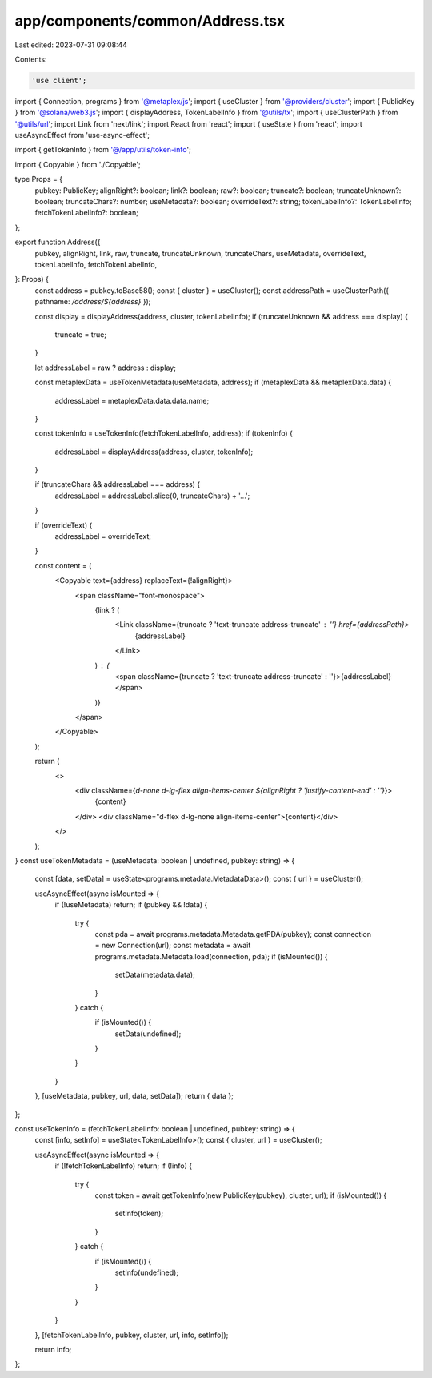 app/components/common/Address.tsx
=================================

Last edited: 2023-07-31 09:08:44

Contents:

.. code-block:: tsx

    'use client';

import { Connection, programs } from '@metaplex/js';
import { useCluster } from '@providers/cluster';
import { PublicKey } from '@solana/web3.js';
import { displayAddress, TokenLabelInfo } from '@utils/tx';
import { useClusterPath } from '@utils/url';
import Link from 'next/link';
import React from 'react';
import { useState } from 'react';
import useAsyncEffect from 'use-async-effect';

import { getTokenInfo } from '@/app/utils/token-info';

import { Copyable } from './Copyable';

type Props = {
    pubkey: PublicKey;
    alignRight?: boolean;
    link?: boolean;
    raw?: boolean;
    truncate?: boolean;
    truncateUnknown?: boolean;
    truncateChars?: number;
    useMetadata?: boolean;
    overrideText?: string;
    tokenLabelInfo?: TokenLabelInfo;
    fetchTokenLabelInfo?: boolean;
};

export function Address({
    pubkey,
    alignRight,
    link,
    raw,
    truncate,
    truncateUnknown,
    truncateChars,
    useMetadata,
    overrideText,
    tokenLabelInfo,
    fetchTokenLabelInfo,
}: Props) {
    const address = pubkey.toBase58();
    const { cluster } = useCluster();
    const addressPath = useClusterPath({ pathname: `/address/${address}` });

    const display = displayAddress(address, cluster, tokenLabelInfo);
    if (truncateUnknown && address === display) {
        truncate = true;
    }

    let addressLabel = raw ? address : display;

    const metaplexData = useTokenMetadata(useMetadata, address);
    if (metaplexData && metaplexData.data) {
        addressLabel = metaplexData.data.data.name;
    }

    const tokenInfo = useTokenInfo(fetchTokenLabelInfo, address);
    if (tokenInfo) {
        addressLabel = displayAddress(address, cluster, tokenInfo);
    }

    if (truncateChars && addressLabel === address) {
        addressLabel = addressLabel.slice(0, truncateChars) + '…';
    }

    if (overrideText) {
        addressLabel = overrideText;
    }

    const content = (
        <Copyable text={address} replaceText={!alignRight}>
            <span className="font-monospace">
                {link ? (
                    <Link className={truncate ? 'text-truncate address-truncate' : ''} href={addressPath}>
                        {addressLabel}
                    </Link>
                ) : (
                    <span className={truncate ? 'text-truncate address-truncate' : ''}>{addressLabel}</span>
                )}
            </span>
        </Copyable>
    );

    return (
        <>
            <div className={`d-none d-lg-flex align-items-center ${alignRight ? 'justify-content-end' : ''}`}>
                {content}
            </div>
            <div className="d-flex d-lg-none align-items-center">{content}</div>
        </>
    );
}
const useTokenMetadata = (useMetadata: boolean | undefined, pubkey: string) => {
    const [data, setData] = useState<programs.metadata.MetadataData>();
    const { url } = useCluster();

    useAsyncEffect(async isMounted => {
        if (!useMetadata) return;
        if (pubkey && !data) {
            try {
                const pda = await programs.metadata.Metadata.getPDA(pubkey);
                const connection = new Connection(url);
                const metadata = await programs.metadata.Metadata.load(connection, pda);
                if (isMounted()) {
                    setData(metadata.data);
                }
            } catch {
                if (isMounted()) {
                    setData(undefined);
                }
            }
        }
    }, [useMetadata, pubkey, url, data, setData]);
    return { data };
};

const useTokenInfo = (fetchTokenLabelInfo: boolean | undefined, pubkey: string) => {
    const [info, setInfo] = useState<TokenLabelInfo>();
    const { cluster, url } = useCluster();

    useAsyncEffect(async isMounted => {
        if (!fetchTokenLabelInfo) return;
        if (!info) {
            try {
                const token = await getTokenInfo(new PublicKey(pubkey), cluster, url);
                if (isMounted()) {
                    setInfo(token);
                }
            } catch {
                if (isMounted()) {
                    setInfo(undefined);
                }
            }
        }
    }, [fetchTokenLabelInfo, pubkey, cluster, url, info, setInfo]);

    return info;
};


